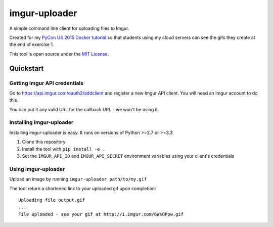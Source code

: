 imgur-uploader
==============

A simple command line client for uploading files to Imgur.

Created for my `PyCon US 2015 Docker tutorial <https://us.pycon.org/2015/schedule/presentation/312/>`_ so that students using my cloud servers can see the gifs they create at the end of exercise 1.

This tool is open source under the `MIT License <LICENSE>`_.

Quickstart
----------

Getting Imgur API credentials
^^^^^^^^^^^^^^^^^^^^^^^^^^^^^

Go to https://api.imgur.com/oauth2/addclient and register a new Imgur API client. You will need an Imgur account to do this.

You can put it any valid URL for the callback URL - we won't be using it.

Installing imgur-uploader
^^^^^^^^^^^^^^^^^^^^^^^^^

Installing imgur-uploader is easy. It runs on versions of Python >=2.7 or >=3.3.

#. Clone this repository
#. Install the tool with ``pip install -e .``
#. Set the ``IMGUR_API_ID`` and ``IMGUR_API_SECRET`` environment variables using your client's credentials

Using imgur-uploader
^^^^^^^^^^^^^^^^^^^^

Upload an image by running ``imgur-uploader path/to/my.gif``

The tool return a shortened link to your uploaded gif upon completion::

    Uploading file output.gif
    ...
    File uploaded - see your gif at http://i.imgur.com/6WsQPpw.gif


